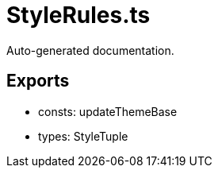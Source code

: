 = StyleRules.ts
:source_path: modules/theme.core/src/$service$/StyleRules.ts

Auto-generated documentation.

== Exports
- consts: updateThemeBase
- types: StyleTuple
